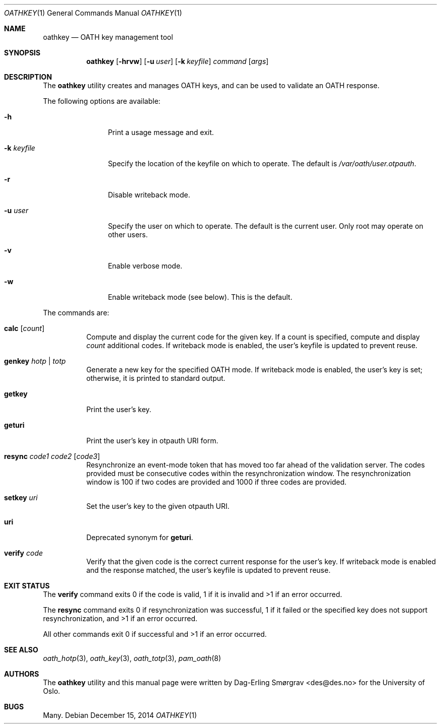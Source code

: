.\"-
.\" Copyright (c) 2013-2014 The University of Oslo
.\" All rights reserved.
.\"
.\" Redistribution and use in source and binary forms, with or without
.\" modification, are permitted provided that the following conditions
.\" are met:
.\" 1. Redistributions of source code must retain the above copyright
.\"    notice, this list of conditions and the following disclaimer.
.\" 2. Redistributions in binary form must reproduce the above copyright
.\"    notice, this list of conditions and the following disclaimer in the
.\"    documentation and/or other materials provided with the distribution.
.\" 3. The name of the author may not be used to endorse or promote
.\"    products derived from this software without specific prior written
.\"    permission.
.\"
.\" THIS SOFTWARE IS PROVIDED BY THE AUTHOR AND CONTRIBUTORS ``AS IS'' AND
.\" ANY EXPRESS OR IMPLIED WARRANTIES, INCLUDING, BUT NOT LIMITED TO, THE
.\" IMPLIED WARRANTIES OF MERCHANTABILITY AND FITNESS FOR A PARTICULAR PURPOSE
.\" ARE DISCLAIMED.  IN NO EVENT SHALL THE AUTHOR OR CONTRIBUTORS BE LIABLE
.\" FOR ANY DIRECT, INDIRECT, INCIDENTAL, SPECIAL, EXEMPLARY, OR CONSEQUENTIAL
.\" DAMAGES (INCLUDING, BUT NOT LIMITED TO, PROCUREMENT OF SUBSTITUTE GOODS
.\" OR SERVICES; LOSS OF USE, DATA, OR PROFITS; OR BUSINESS INTERRUPTION)
.\" HOWEVER CAUSED AND ON ANY THEORY OF LIABILITY, WHETHER IN CONTRACT, STRICT
.\" LIABILITY, OR TORT (INCLUDING NEGLIGENCE OR OTHERWISE) ARISING IN ANY WAY
.\" OUT OF THE USE OF THIS SOFTWARE, EVEN IF ADVISED OF THE POSSIBILITY OF
.\" SUCH DAMAGE.
.\"
.\" $Id$
.\"
.Dd December 15, 2014
.Dt OATHKEY 1
.Os
.Sh NAME
.Nm oathkey
.Nd OATH key management tool
.Sh SYNOPSIS
.Nm
.Op Fl hrvw
.Op Fl u Ar user
.Op Fl k Ar keyfile
.Ar command
.Op Ar args
.Sh DESCRIPTION
The
.Nm
utility creates and manages OATH keys, and can be used to validate an
OATH response.
.Pp
The following options are available:
.Bl -tag -width Fl
.It Fl h
Print a usage message and exit.
.It Fl k Ar keyfile
Specify the location of the keyfile on which to operate.
The default is
.Pa /var/oath/ Ns Ar user Ns Pa .otpauth .
.It Fl r
Disable writeback mode.
.It Fl u Ar user
Specify the user on which to operate.
The default is the current user.
Only root may operate on other users.
.It Fl v
Enable verbose mode.
.It Fl w
Enable writeback mode (see below).
This is the default.
.El
.Pp
The commands are:
.Bl -tag -width 6n
.It Cm calc Op Ar count
Compute and display the current code for the given key.
If a count is specified, compute and display
.Ar count
additional codes.
If writeback mode is enabled, the user's keyfile is updated to prevent
reuse.
.It Cm genkey Ar hotp | totp
Generate a new key for the specified OATH mode.
If writeback mode is enabled, the user's key is set; otherwise, it is
printed to standard output.
.It Cm getkey
Print the user's key.
.It Cm geturi
Print the user's key in otpauth URI form.
.It Cm resync Ar code1 Ar code2 Op Ar code3
Resynchronize an event-mode token that has moved too far ahead of the
validation server.
The codes provided must be consecutive codes within the
resynchronization window.
The resynchronization window is 100 if two codes are provided and 1000
if three codes are provided.
.It Cm setkey Ar uri
Set the user's key to the given otpauth URI.
.It Cm uri
Deprecated synonym for
.Cm geturi .
.It Cm verify Ar code
Verify that the given code is the correct current response for the
user's key.
If writeback mode is enabled and the response matched, the user's
keyfile is updated to prevent reuse.
.El
.Sh EXIT STATUS
The
.Cm verify
command exits 0 if the code is valid, 1 if it is invalid and >1 if an
error occurred.
.Pp
The
.Cm resync
command exits 0 if resynchronization was successful, 1 if it failed or
the specified key does not support resynchronization, and >1 if an
error occurred.
.Pp
All other commands exit 0 if successful and >1 if an error occurred.
.Sh SEE ALSO
.Xr oath_hotp 3 ,
.Xr oath_key 3 ,
.Xr oath_totp 3 ,
.Xr pam_oath 8
.Sh AUTHORS
The
.Nm
utility and this manual page were written by
.An Dag-Erling Sm\(/orgrav Aq des@des.no
for the University of Oslo.
.Sh BUGS
Many.
